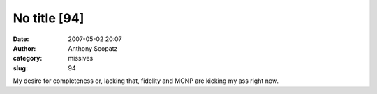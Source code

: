 No title [94]
#############
:date: 2007-05-02 20:07
:author: Anthony Scopatz
:category: missives
:slug: 94

My desire for completeness or, lacking that, fidelity and MCNP are
kicking my ass right now.
